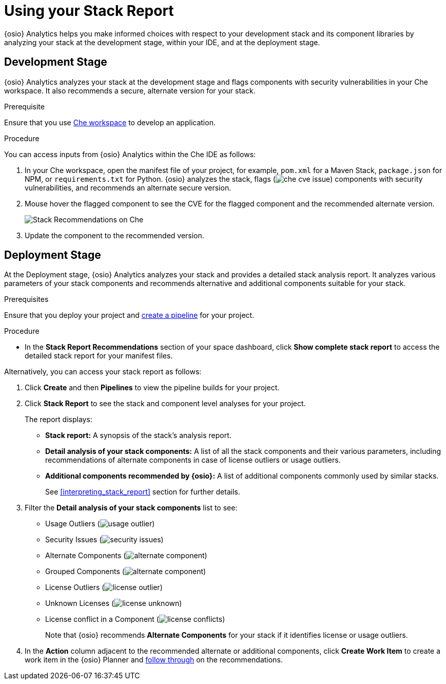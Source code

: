 [id="using_stack_report"]
= Using your Stack Report

{osio} Analytics helps you make informed choices with respect to your development stack and its component libraries by analyzing your stack at the development stage, within your IDE, and at the deployment stage.

== Development Stage
{osio} Analytics analyzes your stack at the development stage and flags components with security vulnerabilities in your Che workspace. It also recommends a secure, alternate version for your stack.

.Prerequisite

Ensure that you use link:getting-started-guide.html#creating_che_workspace-hello-world[Che workspace] to develop an application.

.Procedure

You can access inputs from {osio} Analytics within the Che IDE as follows:

. In your Che workspace, open the manifest file of your project, for example, `pom.xml` for a Maven Stack, `package.json` for NPM, or `requirements.txt` for Python. {osio} analyzes the stack, flags (image:che_cve_issue.png[title="CVE Flag"]) components with security vulnerabilities, and recommends an alternate secure version.
. Mouse hover the flagged component to see the CVE for the flagged component and the recommended alternate version.
+
image::che_alt_recommendations.png[Stack Recommendations on Che]
+
. Update the component to the recommended version.

== Deployment Stage
At the Deployment stage, {osio} Analytics analyzes your stack and provides a detailed stack analysis report. It analyzes various parameters of your stack components and recommends alternative and additional components suitable for your stack.

.Prerequisites

Ensure that you deploy your project and <<creating_new_project-user-guide_pipelines,create a pipeline>> for your project.

.Procedure

* In the *Stack Report Recommendations* section of your space dashboard, click *Show complete stack report* to access the detailed stack report for your manifest files.

Alternatively, you can access your stack report as follows:

. Click *Create* and then *Pipelines* to view the pipeline builds for your project.
. Click *Stack Report* to see the stack and component level analyses for your project.
+
The report displays:

* *Stack report:* A synopsis of the stack's analysis report.

* *Detail analysis of your stack components:* A list of all the stack components and their various parameters, including recommendations of alternate components in case of license outliers or usage outliers.

* *Additional components recommended by {osio}:* A list of additional components commonly used by similar stacks.
+
See <<interpreting_stack_report>> section for further details.

. Filter the *Detail analysis of your stack components* list to see:

** Usage Outliers (image:usage_outlier.png[title="Usage Outlier"])
** Security Issues (image:security_issues.png[title="Security Issues"])
** Alternate Components (image:alternate_component.png[title="Alternate Components"])
** Grouped Components (image:alternate_component.png[title="Alternate Components"])
** License Outliers (image:license_outlier.png[title="License Outliers"])
** Unknown Licenses (image:license_unknown.png[title="Unknown Licenses"])
** License conflict in a Component (image:license_conflicts.png[title="License Conflicts"])
+
Note that {osio} recommends *Alternate Components* for your stack if it identifies license or usage outliers.

. In the *Action* column adjacent to the recommended alternate or additional components, click *Create Work Item* to create a work item in the {osio} Planner and <<working_with_an_existing_work_item,follow through>> on the recommendations.
